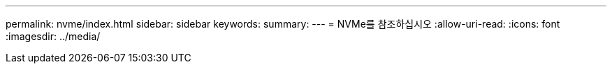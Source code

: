 ---
permalink: nvme/index.html 
sidebar: sidebar 
keywords:  
summary:  
---
= NVMe를 참조하십시오
:allow-uri-read: 
:icons: font
:imagesdir: ../media/


